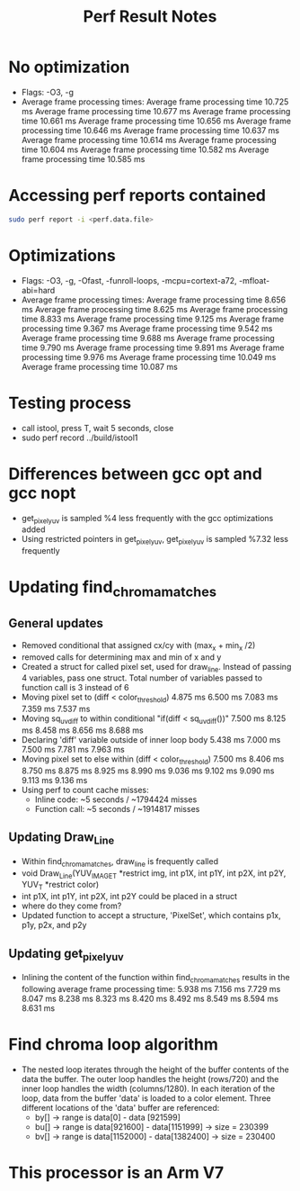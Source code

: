 #+TITLE: Perf Result Notes
* No optimization
- Flags: -O3, -g
- Average frame processing times:
    Average frame processing time 10.725 ms
    Average frame processing time 10.677 ms
    Average frame processing time 10.661 ms
    Average frame processing time 10.656 ms
    Average frame processing time 10.646 ms
    Average frame processing time 10.637 ms
    Average frame processing time 10.614 ms
    Average frame processing time 10.604 ms
    Average frame processing time 10.582 ms
    Average frame processing time 10.585 ms
* Accessing perf reports contained
#+begin_src bash
sudo perf report -i <perf.data.file>
#+end_src
* Optimizations
- Flags: -O3, -g, -Ofast, -funroll-loops, -mcpu=cortext-a72, -mfloat-abi=hard
- Average frame processing times:
    Average frame processing time 8.656 ms
    Average frame processing time 8.625 ms
    Average frame processing time 8.833 ms
    Average frame processing time 9.125 ms
    Average frame processing time 9.367 ms
    Average frame processing time 9.542 ms
    Average frame processing time 9.688 ms
    Average frame processing time 9.790 ms
    Average frame processing time 9.891 ms
    Average frame processing time 9.976 ms
    Average frame processing time 10.049 ms
    Average frame processing time 10.087 ms
* Testing process
- call istool, press T, wait 5 seconds, close
- sudo perf record ../build/istool1
* Differences between gcc opt and gcc nopt
- get_pixel_yuv is sampled %4 less frequently with the gcc optimizations added
- Using restricted pointers in get_pixel_yuv, get_pixel_yuv is sampled %7.32 less frequently
* Updating find_chroma_matches
** General updates
- Removed conditional that assigned cx/cy with (max_x + min_x /2)
- removed calls for determining max and min of x and y
- Created a struct for called pixel set, used for draw_line. Instead of passing 4 variables, pass one struct. Total number of variables passed to function call is 3 instead of 6
- Moving pixel set to (diff < color_threshold)
     4.875 ms
     6.500 ms
     7.083 ms
     7.359 ms
     7.537 ms
- Moving sq_uv_diff to within conditional "if(diff < sq_uv_diff())"
     7.500 ms
     8.125 ms
     8.458 ms
     8.656 ms
     8.688 ms
- Declaring 'diff' variable outside of inner loop body
     5.438 ms
     7.000 ms
     7.500 ms
     7.781 ms
     7.963 ms
- Moving pixel set to else within (diff < color_threshold)
    7.500 ms
    8.406 ms
    8.750 ms
    8.875 ms
    8.925 ms
    8.990 ms
    9.036 ms
    9.102 ms
    9.090 ms
    9.113 ms
    9.136 ms
- Using perf to count cache misses:
  + Inline code: ~5 seconds / ~1794424 misses
  + Function call: ~5 seconds / ~1914817 misses
** Updating Draw_Line
- Within find_chroma_matches, draw_line is frequently called
- void Draw_Line(YUV_IMAGE_T *restrict img, int p1X, int p1Y, int p2X, int p2Y,
               YUV_T *restrict color)
- int p1X, int p1Y, int p2X, int p2Y could be placed in a struct
- where do they come from?
- Updated function to accept a structure, 'PixelSet', which contains p1x, p1y, p2x, and p2y
** Updating get_pixel_yuv
- Inlining the content of the function within find_chroma_matches results in the following average frame processing time:
    5.938 ms
    7.156 ms
    7.729 ms
    8.047 ms
    8.238 ms
    8.323 ms
    8.420 ms
    8.492 ms
    8.549 ms
    8.594 ms
    8.631 ms
* Find chroma loop algorithm
- The nested loop iterates through the height of the buffer contents of the data the buffer. The outer loop handles the height (rows/720) and the inner loop handles the width (columns/1280). In each iteration of the loop, data from the buffer 'data' is loaded to a color element. Three different locations of the 'data' buffer are referenced:
  - by[] -> range is data[0] - data [921599]
  - bu[] -> range is data[921600] - data[1151999] -> size = 230399
  - bv[] -> range is data[1152000] - data[1382400] -> size = 230400
* This processor is an Arm V7
